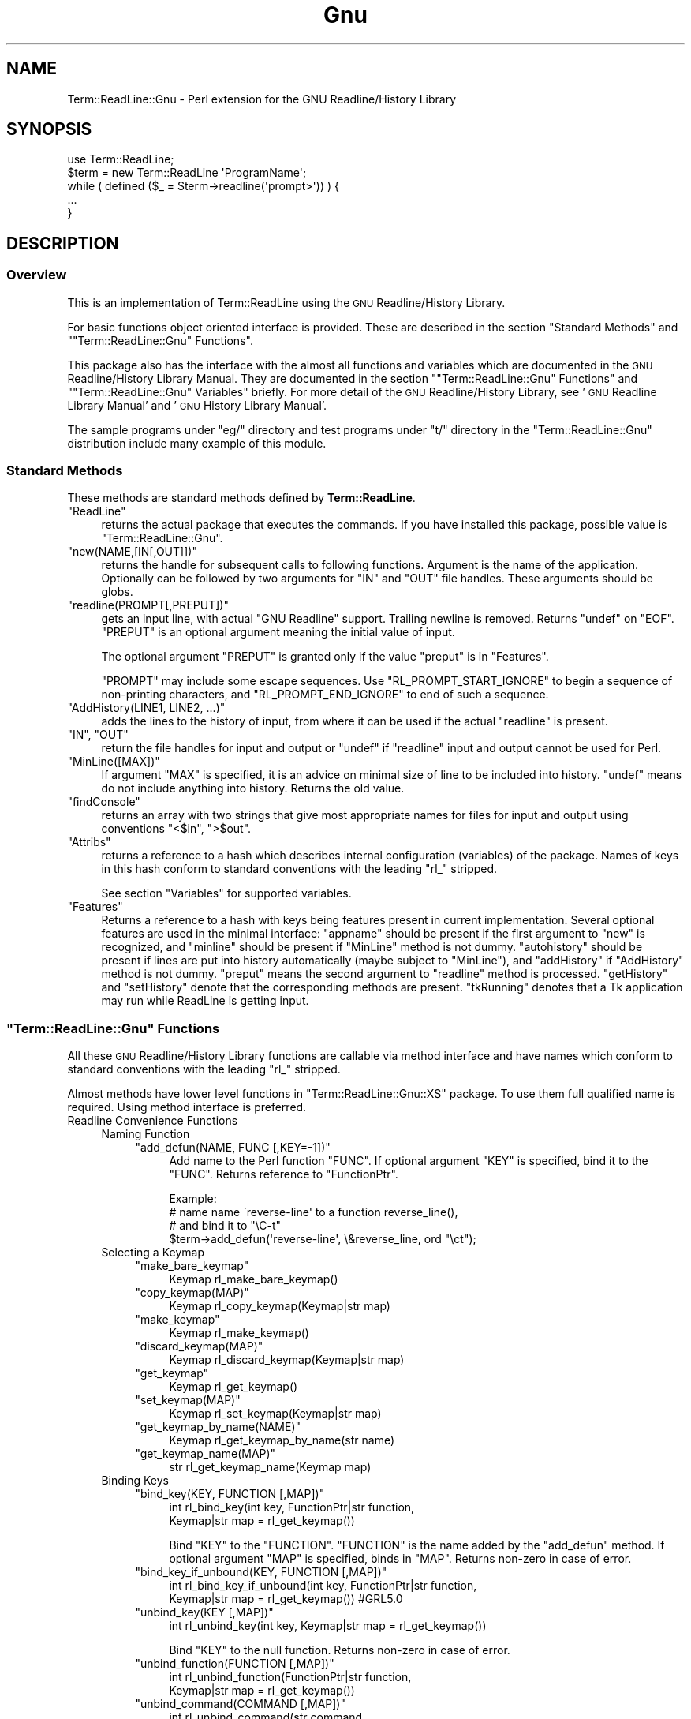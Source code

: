 .\" Automatically generated by Pod::Man 2.27 (Pod::Simple 3.28)
.\"
.\" Standard preamble:
.\" ========================================================================
.de Sp \" Vertical space (when we can't use .PP)
.if t .sp .5v
.if n .sp
..
.de Vb \" Begin verbatim text
.ft CW
.nf
.ne \\$1
..
.de Ve \" End verbatim text
.ft R
.fi
..
.\" Set up some character translations and predefined strings.  \*(-- will
.\" give an unbreakable dash, \*(PI will give pi, \*(L" will give a left
.\" double quote, and \*(R" will give a right double quote.  \*(C+ will
.\" give a nicer C++.  Capital omega is used to do unbreakable dashes and
.\" therefore won't be available.  \*(C` and \*(C' expand to `' in nroff,
.\" nothing in troff, for use with C<>.
.tr \(*W-
.ds C+ C\v'-.1v'\h'-1p'\s-2+\h'-1p'+\s0\v'.1v'\h'-1p'
.ie n \{\
.    ds -- \(*W-
.    ds PI pi
.    if (\n(.H=4u)&(1m=24u) .ds -- \(*W\h'-12u'\(*W\h'-12u'-\" diablo 10 pitch
.    if (\n(.H=4u)&(1m=20u) .ds -- \(*W\h'-12u'\(*W\h'-8u'-\"  diablo 12 pitch
.    ds L" ""
.    ds R" ""
.    ds C` ""
.    ds C' ""
'br\}
.el\{\
.    ds -- \|\(em\|
.    ds PI \(*p
.    ds L" ``
.    ds R" ''
.    ds C`
.    ds C'
'br\}
.\"
.\" Escape single quotes in literal strings from groff's Unicode transform.
.ie \n(.g .ds Aq \(aq
.el       .ds Aq '
.\"
.\" If the F register is turned on, we'll generate index entries on stderr for
.\" titles (.TH), headers (.SH), subsections (.SS), items (.Ip), and index
.\" entries marked with X<> in POD.  Of course, you'll have to process the
.\" output yourself in some meaningful fashion.
.\"
.\" Avoid warning from groff about undefined register 'F'.
.de IX
..
.nr rF 0
.if \n(.g .if rF .nr rF 1
.if (\n(rF:(\n(.g==0)) \{
.    if \nF \{
.        de IX
.        tm Index:\\$1\t\\n%\t"\\$2"
..
.        if !\nF==2 \{
.            nr % 0
.            nr F 2
.        \}
.    \}
.\}
.rr rF
.\"
.\" Accent mark definitions (@(#)ms.acc 1.5 88/02/08 SMI; from UCB 4.2).
.\" Fear.  Run.  Save yourself.  No user-serviceable parts.
.    \" fudge factors for nroff and troff
.if n \{\
.    ds #H 0
.    ds #V .8m
.    ds #F .3m
.    ds #[ \f1
.    ds #] \fP
.\}
.if t \{\
.    ds #H ((1u-(\\\\n(.fu%2u))*.13m)
.    ds #V .6m
.    ds #F 0
.    ds #[ \&
.    ds #] \&
.\}
.    \" simple accents for nroff and troff
.if n \{\
.    ds ' \&
.    ds ` \&
.    ds ^ \&
.    ds , \&
.    ds ~ ~
.    ds /
.\}
.if t \{\
.    ds ' \\k:\h'-(\\n(.wu*8/10-\*(#H)'\'\h"|\\n:u"
.    ds ` \\k:\h'-(\\n(.wu*8/10-\*(#H)'\`\h'|\\n:u'
.    ds ^ \\k:\h'-(\\n(.wu*10/11-\*(#H)'^\h'|\\n:u'
.    ds , \\k:\h'-(\\n(.wu*8/10)',\h'|\\n:u'
.    ds ~ \\k:\h'-(\\n(.wu-\*(#H-.1m)'~\h'|\\n:u'
.    ds / \\k:\h'-(\\n(.wu*8/10-\*(#H)'\z\(sl\h'|\\n:u'
.\}
.    \" troff and (daisy-wheel) nroff accents
.ds : \\k:\h'-(\\n(.wu*8/10-\*(#H+.1m+\*(#F)'\v'-\*(#V'\z.\h'.2m+\*(#F'.\h'|\\n:u'\v'\*(#V'
.ds 8 \h'\*(#H'\(*b\h'-\*(#H'
.ds o \\k:\h'-(\\n(.wu+\w'\(de'u-\*(#H)/2u'\v'-.3n'\*(#[\z\(de\v'.3n'\h'|\\n:u'\*(#]
.ds d- \h'\*(#H'\(pd\h'-\w'~'u'\v'-.25m'\f2\(hy\fP\v'.25m'\h'-\*(#H'
.ds D- D\\k:\h'-\w'D'u'\v'-.11m'\z\(hy\v'.11m'\h'|\\n:u'
.ds th \*(#[\v'.3m'\s+1I\s-1\v'-.3m'\h'-(\w'I'u*2/3)'\s-1o\s+1\*(#]
.ds Th \*(#[\s+2I\s-2\h'-\w'I'u*3/5'\v'-.3m'o\v'.3m'\*(#]
.ds ae a\h'-(\w'a'u*4/10)'e
.ds Ae A\h'-(\w'A'u*4/10)'E
.    \" corrections for vroff
.if v .ds ~ \\k:\h'-(\\n(.wu*9/10-\*(#H)'\s-2\u~\d\s+2\h'|\\n:u'
.if v .ds ^ \\k:\h'-(\\n(.wu*10/11-\*(#H)'\v'-.4m'^\v'.4m'\h'|\\n:u'
.    \" for low resolution devices (crt and lpr)
.if \n(.H>23 .if \n(.V>19 \
\{\
.    ds : e
.    ds 8 ss
.    ds o a
.    ds d- d\h'-1'\(ga
.    ds D- D\h'-1'\(hy
.    ds th \o'bp'
.    ds Th \o'LP'
.    ds ae ae
.    ds Ae AE
.\}
.rm #[ #] #H #V #F C
.\" ========================================================================
.\"
.IX Title "Gnu 3"
.TH Gnu 3 "2004-10-17" "perl v5.16.3" "User Contributed Perl Documentation"
.\" For nroff, turn off justification.  Always turn off hyphenation; it makes
.\" way too many mistakes in technical documents.
.if n .ad l
.nh
.SH "NAME"
Term::ReadLine::Gnu \- Perl extension for the GNU Readline/History Library
.SH "SYNOPSIS"
.IX Header "SYNOPSIS"
.Vb 5
\&  use Term::ReadLine;
\&  $term = new Term::ReadLine \*(AqProgramName\*(Aq;
\&  while ( defined ($_ = $term\->readline(\*(Aqprompt>\*(Aq)) ) {
\&    ...
\&  }
.Ve
.SH "DESCRIPTION"
.IX Header "DESCRIPTION"
.SS "Overview"
.IX Subsection "Overview"
This is an implementation of Term::ReadLine using the \s-1GNU\s0
Readline/History Library.
.PP
For basic functions object oriented interface is provided. These are
described in the section \*(L"Standard Methods\*(R" and
"\f(CW\*(C`Term::ReadLine::Gnu\*(C'\fR Functions".
.PP
This package also has the interface with the almost all functions and
variables which are documented in the \s-1GNU\s0 Readline/History Library
Manual.  They are documented in the section
"\f(CW\*(C`Term::ReadLine::Gnu\*(C'\fR Functions"
and
"\f(CW\*(C`Term::ReadLine::Gnu\*(C'\fR Variables"
briefly.  For more detail of the \s-1GNU\s0 Readline/History Library, see
\&'\s-1GNU\s0 Readline Library Manual' and '\s-1GNU\s0 History Library Manual'.
.PP
The sample programs under \f(CW\*(C`eg/\*(C'\fR directory and test programs under
\&\f(CW\*(C`t/\*(C'\fR directory in the \f(CW\*(C`Term::ReadLine::Gnu\*(C'\fR distribution include
many example of this module.
.SS "Standard Methods"
.IX Subsection "Standard Methods"
These methods are standard methods defined by \fBTerm::ReadLine\fR.
.ie n .IP """ReadLine""" 4
.el .IP "\f(CWReadLine\fR" 4
.IX Item "ReadLine"
returns the actual package that executes the commands. If you have
installed this package,  possible value is \f(CW\*(C`Term::ReadLine::Gnu\*(C'\fR.
.ie n .IP """new(NAME,[IN[,OUT]])""" 4
.el .IP "\f(CWnew(NAME,[IN[,OUT]])\fR" 4
.IX Item "new(NAME,[IN[,OUT]])"
returns the handle for subsequent calls to following functions.
Argument is the name of the application.  Optionally can be followed
by two arguments for \f(CW\*(C`IN\*(C'\fR and \f(CW\*(C`OUT\*(C'\fR file handles. These arguments
should be globs.
.ie n .IP """readline(PROMPT[,PREPUT])""" 4
.el .IP "\f(CWreadline(PROMPT[,PREPUT])\fR" 4
.IX Item "readline(PROMPT[,PREPUT])"
gets an input line, with actual \f(CW\*(C`GNU Readline\*(C'\fR support.  Trailing
newline is removed.  Returns \f(CW\*(C`undef\*(C'\fR on \f(CW\*(C`EOF\*(C'\fR.  \f(CW\*(C`PREPUT\*(C'\fR is an
optional argument meaning the initial value of input.
.Sp
The optional argument \f(CW\*(C`PREPUT\*(C'\fR is granted only if the value \f(CW\*(C`preput\*(C'\fR
is in \f(CW\*(C`Features\*(C'\fR.
.Sp
\&\f(CW\*(C`PROMPT\*(C'\fR may include some escape sequences.  Use
\&\f(CW\*(C`RL_PROMPT_START_IGNORE\*(C'\fR to begin a sequence of non-printing
characters, and \f(CW\*(C`RL_PROMPT_END_IGNORE\*(C'\fR to end of such a sequence.
.ie n .IP """AddHistory(LINE1, LINE2, ...)""" 4
.el .IP "\f(CWAddHistory(LINE1, LINE2, ...)\fR" 4
.IX Item "AddHistory(LINE1, LINE2, ...)"
adds the lines to the history of input, from where it can be used if
the actual \f(CW\*(C`readline\*(C'\fR is present.
.ie n .IP """IN"", ""OUT""" 4
.el .IP "\f(CWIN\fR, \f(CWOUT\fR" 4
.IX Item "IN, OUT"
return the file handles for input and output or \f(CW\*(C`undef\*(C'\fR if
\&\f(CW\*(C`readline\*(C'\fR input and output cannot be used for Perl.
.ie n .IP """MinLine([MAX])""" 4
.el .IP "\f(CWMinLine([MAX])\fR" 4
.IX Item "MinLine([MAX])"
If argument \f(CW\*(C`MAX\*(C'\fR is specified, it is an advice on minimal size of
line to be included into history.  \f(CW\*(C`undef\*(C'\fR means do not include
anything into history.  Returns the old value.
.ie n .IP """findConsole""" 4
.el .IP "\f(CWfindConsole\fR" 4
.IX Item "findConsole"
returns an array with two strings that give most appropriate names for
files for input and output using conventions \f(CW"<$in"\fR, \f(CW">$out"\fR.
.ie n .IP """Attribs""" 4
.el .IP "\f(CWAttribs\fR" 4
.IX Item "Attribs"
returns a reference to a hash which describes internal configuration
(variables) of the package.  Names of keys in this hash conform to
standard conventions with the leading \f(CW\*(C`rl_\*(C'\fR stripped.
.Sp
See section \*(L"Variables\*(R" for supported variables.
.ie n .IP """Features""" 4
.el .IP "\f(CWFeatures\fR" 4
.IX Item "Features"
Returns a reference to a hash with keys being features present in
current implementation. Several optional features are used in the
minimal interface: \f(CW\*(C`appname\*(C'\fR should be present if the first argument
to \f(CW\*(C`new\*(C'\fR is recognized, and \f(CW\*(C`minline\*(C'\fR should be present if
\&\f(CW\*(C`MinLine\*(C'\fR method is not dummy.  \f(CW\*(C`autohistory\*(C'\fR should be present if
lines are put into history automatically (maybe subject to
\&\f(CW\*(C`MinLine\*(C'\fR), and \f(CW\*(C`addHistory\*(C'\fR if \f(CW\*(C`AddHistory\*(C'\fR method is not dummy. 
\&\f(CW\*(C`preput\*(C'\fR means the second argument to \f(CW\*(C`readline\*(C'\fR method is processed.
\&\f(CW\*(C`getHistory\*(C'\fR and \f(CW\*(C`setHistory\*(C'\fR denote that the corresponding methods are 
present. \f(CW\*(C`tkRunning\*(C'\fR denotes that a Tk application may run while ReadLine
is getting input.
.ie n .SS """Term::ReadLine::Gnu"" Functions"
.el .SS "\f(CWTerm::ReadLine::Gnu\fP Functions"
.IX Subsection "Term::ReadLine::Gnu Functions"
All these \s-1GNU\s0 Readline/History Library functions are callable via
method interface and have names which conform to standard conventions
with the leading \f(CW\*(C`rl_\*(C'\fR stripped.
.PP
Almost methods have lower level functions in
\&\f(CW\*(C`Term::ReadLine::Gnu::XS\*(C'\fR package.  To use them full qualified name
is required.  Using method interface is preferred.
.IP "Readline Convenience Functions" 4
.IX Item "Readline Convenience Functions"
.RS 4
.PD 0
.IP "Naming Function" 4
.IX Item "Naming Function"
.RS 4
.ie n .IP """add_defun(NAME, FUNC [,KEY=\-1])""" 4
.el .IP "\f(CWadd_defun(NAME, FUNC [,KEY=\-1])\fR" 4
.IX Item "add_defun(NAME, FUNC [,KEY=-1])"
.PD
Add name to the Perl function \f(CW\*(C`FUNC\*(C'\fR.  If optional argument \f(CW\*(C`KEY\*(C'\fR is
specified, bind it to the \f(CW\*(C`FUNC\*(C'\fR.  Returns reference to
\&\f(CW\*(C`FunctionPtr\*(C'\fR.
.Sp
.Vb 4
\&  Example:
\&        # name name \`reverse\-line\*(Aq to a function reverse_line(),
\&        # and bind it to "\eC\-t"
\&        $term\->add_defun(\*(Aqreverse\-line\*(Aq, \e&reverse_line, ord "\ect");
.Ve
.RE
.RS 4
.RE
.IP "Selecting a Keymap" 4
.IX Item "Selecting a Keymap"
.RS 4
.PD 0
.ie n .IP """make_bare_keymap""" 4
.el .IP "\f(CWmake_bare_keymap\fR" 4
.IX Item "make_bare_keymap"
.PD
.Vb 1
\&        Keymap  rl_make_bare_keymap()
.Ve
.ie n .IP """copy_keymap(MAP)""" 4
.el .IP "\f(CWcopy_keymap(MAP)\fR" 4
.IX Item "copy_keymap(MAP)"
.Vb 1
\&        Keymap  rl_copy_keymap(Keymap|str map)
.Ve
.ie n .IP """make_keymap""" 4
.el .IP "\f(CWmake_keymap\fR" 4
.IX Item "make_keymap"
.Vb 1
\&        Keymap  rl_make_keymap()
.Ve
.ie n .IP """discard_keymap(MAP)""" 4
.el .IP "\f(CWdiscard_keymap(MAP)\fR" 4
.IX Item "discard_keymap(MAP)"
.Vb 1
\&        Keymap  rl_discard_keymap(Keymap|str map)
.Ve
.ie n .IP """get_keymap""" 4
.el .IP "\f(CWget_keymap\fR" 4
.IX Item "get_keymap"
.Vb 1
\&        Keymap  rl_get_keymap()
.Ve
.ie n .IP """set_keymap(MAP)""" 4
.el .IP "\f(CWset_keymap(MAP)\fR" 4
.IX Item "set_keymap(MAP)"
.Vb 1
\&        Keymap  rl_set_keymap(Keymap|str map)
.Ve
.ie n .IP """get_keymap_by_name(NAME)""" 4
.el .IP "\f(CWget_keymap_by_name(NAME)\fR" 4
.IX Item "get_keymap_by_name(NAME)"
.Vb 1
\&        Keymap  rl_get_keymap_by_name(str name)
.Ve
.ie n .IP """get_keymap_name(MAP)""" 4
.el .IP "\f(CWget_keymap_name(MAP)\fR" 4
.IX Item "get_keymap_name(MAP)"
.Vb 1
\&        str     rl_get_keymap_name(Keymap map)
.Ve
.RE
.RS 4
.RE
.IP "Binding Keys" 4
.IX Item "Binding Keys"
.RS 4
.PD 0
.ie n .IP """bind_key(KEY, FUNCTION [,MAP])""" 4
.el .IP "\f(CWbind_key(KEY, FUNCTION [,MAP])\fR" 4
.IX Item "bind_key(KEY, FUNCTION [,MAP])"
.PD
.Vb 2
\&        int     rl_bind_key(int key, FunctionPtr|str function,
\&                            Keymap|str map = rl_get_keymap())
.Ve
.Sp
Bind \f(CW\*(C`KEY\*(C'\fR to the \f(CW\*(C`FUNCTION\*(C'\fR.  \f(CW\*(C`FUNCTION\*(C'\fR is the name added by the
\&\f(CW\*(C`add_defun\*(C'\fR method.  If optional argument \f(CW\*(C`MAP\*(C'\fR is specified, binds
in \f(CW\*(C`MAP\*(C'\fR.  Returns non-zero in case of error.
.ie n .IP """bind_key_if_unbound(KEY, FUNCTION [,MAP])""" 4
.el .IP "\f(CWbind_key_if_unbound(KEY, FUNCTION [,MAP])\fR" 4
.IX Item "bind_key_if_unbound(KEY, FUNCTION [,MAP])"
.Vb 2
\&        int     rl_bind_key_if_unbound(int key, FunctionPtr|str function,
\&                                       Keymap|str map = rl_get_keymap()) #GRL5.0
.Ve
.ie n .IP """unbind_key(KEY [,MAP])""" 4
.el .IP "\f(CWunbind_key(KEY [,MAP])\fR" 4
.IX Item "unbind_key(KEY [,MAP])"
.Vb 1
\&        int     rl_unbind_key(int key, Keymap|str map = rl_get_keymap())
.Ve
.Sp
Bind \f(CW\*(C`KEY\*(C'\fR to the null function.  Returns non-zero in case of error.
.ie n .IP """unbind_function(FUNCTION [,MAP])""" 4
.el .IP "\f(CWunbind_function(FUNCTION [,MAP])\fR" 4
.IX Item "unbind_function(FUNCTION [,MAP])"
.Vb 2
\&        int     rl_unbind_function(FunctionPtr|str function,
\&                                   Keymap|str map = rl_get_keymap())
.Ve
.ie n .IP """unbind_command(COMMAND [,MAP])""" 4
.el .IP "\f(CWunbind_command(COMMAND [,MAP])\fR" 4
.IX Item "unbind_command(COMMAND [,MAP])"
.Vb 2
\&        int     rl_unbind_command(str command,
\&                                  Keymap|str map = rl_get_keymap())
.Ve
.ie n .IP """bind_keyseq(KEYSEQ, FUNCTION [,MAP])""" 4
.el .IP "\f(CWbind_keyseq(KEYSEQ, FUNCTION [,MAP])\fR" 4
.IX Item "bind_keyseq(KEYSEQ, FUNCTION [,MAP])"
.Vb 2
\&        int     rl_bind_keyseq(str keyseq, FunctionPtr|str function,
\&                               Keymap|str map = rl_get_keymap()) # GRL 5.0
.Ve
.ie n .IP """set_key(KEYSEQ, FUNCTION [,MAP])""" 4
.el .IP "\f(CWset_key(KEYSEQ, FUNCTION [,MAP])\fR" 4
.IX Item "set_key(KEYSEQ, FUNCTION [,MAP])"
.Vb 2
\&        int     rl_set_key(str keyseq, FunctionPtr|str function,
\&                           Keymap|str map = rl_get_keymap())
.Ve
.ie n .IP """bind_keyseq_if_unbound(KEYSEQ, FUNCTION [,MAP])""" 4
.el .IP "\f(CWbind_keyseq_if_unbound(KEYSEQ, FUNCTION [,MAP])\fR" 4
.IX Item "bind_keyseq_if_unbound(KEYSEQ, FUNCTION [,MAP])"
.Vb 2
\&        int     rl_bind_keyseq_if_unbound(str keyseq, FunctionPtr|str function,
\&                                          Keymap|str map = rl_get_keymap()) # GRL 5.0
.Ve
.ie n .IP """generic_bind(TYPE, KEYSEQ, DATA, [,MAP])""" 4
.el .IP "\f(CWgeneric_bind(TYPE, KEYSEQ, DATA, [,MAP])\fR" 4
.IX Item "generic_bind(TYPE, KEYSEQ, DATA, [,MAP])"
.Vb 3
\&        int     rl_generic_bind(int type, str keyseq,
\&                                FunctionPtr|Keymap|str data,
\&                                Keymap|str map = rl_get_keymap())
.Ve
.ie n .IP """parse_and_bind(LINE)""" 4
.el .IP "\f(CWparse_and_bind(LINE)\fR" 4
.IX Item "parse_and_bind(LINE)"
.Vb 1
\&        void    rl_parse_and_bind(str line)
.Ve
.Sp
Parse \f(CW\*(C`LINE\*(C'\fR as if it had been read from the \fI~/.inputrc\fR file and
perform any key bindings and variable assignments found.  For more
detail see '\s-1GNU\s0 Readline Library Manual'.
.ie n .IP """read_init_file([FILENAME])""" 4
.el .IP "\f(CWread_init_file([FILENAME])\fR" 4
.IX Item "read_init_file([FILENAME])"
.Vb 1
\&        int     rl_read_init_file(str filename = \*(Aq~/.inputrc\*(Aq)
.Ve
.RE
.RS 4
.RE
.IP "Associating Function Names and Bindings" 4
.IX Item "Associating Function Names and Bindings"
.RS 4
.PD 0
.ie n .IP """named_function(NAME)""" 4
.el .IP "\f(CWnamed_function(NAME)\fR" 4
.IX Item "named_function(NAME)"
.PD
.Vb 1
\&        FunctionPtr rl_named_function(str name)
.Ve
.ie n .IP """get_function_name(FUNCTION)""" 4
.el .IP "\f(CWget_function_name(FUNCTION)\fR" 4
.IX Item "get_function_name(FUNCTION)"
.Vb 1
\&        str     rl_get_function_name(FunctionPtr function)
.Ve
.ie n .IP """function_of_keyseq(KEYMAP [,MAP])""" 4
.el .IP "\f(CWfunction_of_keyseq(KEYMAP [,MAP])\fR" 4
.IX Item "function_of_keyseq(KEYMAP [,MAP])"
.Vb 3
\&        (FunctionPtr|Keymap|str data, int type)
\&                rl_function_of_keyseq(str keyseq,
\&                                      Keymap|str map = rl_get_keymap())
.Ve
.ie n .IP """invoking_keyseqs(FUNCTION [,MAP])""" 4
.el .IP "\f(CWinvoking_keyseqs(FUNCTION [,MAP])\fR" 4
.IX Item "invoking_keyseqs(FUNCTION [,MAP])"
.Vb 2
\&        (@str)  rl_invoking_keyseqs(FunctionPtr|str function,
\&                                    Keymap|str map = rl_get_keymap())
.Ve
.ie n .IP """function_dumper([READABLE])""" 4
.el .IP "\f(CWfunction_dumper([READABLE])\fR" 4
.IX Item "function_dumper([READABLE])"
.Vb 1
\&        void    rl_function_dumper(int readable = 0)
.Ve
.ie n .IP """list_funmap_names""" 4
.el .IP "\f(CWlist_funmap_names\fR" 4
.IX Item "list_funmap_names"
.Vb 1
\&        void    rl_list_funmap_names()
.Ve
.ie n .IP """funmap_names""" 4
.el .IP "\f(CWfunmap_names\fR" 4
.IX Item "funmap_names"
.Vb 1
\&        (@str)  rl_funmap_names()
.Ve
.ie n .IP """add_funmap_entry(NAME, FUNCTION)""" 4
.el .IP "\f(CWadd_funmap_entry(NAME, FUNCTION)\fR" 4
.IX Item "add_funmap_entry(NAME, FUNCTION)"
.Vb 1
\&        int     rl_add_funmap_entry(char *name, FunctionPtr|str function)
.Ve
.RE
.RS 4
.RE
.IP "Allowing Undoing" 4
.IX Item "Allowing Undoing"
.RS 4
.PD 0
.ie n .IP """begin_undo_group""" 4
.el .IP "\f(CWbegin_undo_group\fR" 4
.IX Item "begin_undo_group"
.PD
.Vb 1
\&        int     rl_begin_undo_group()
.Ve
.ie n .IP """end_undo_group""" 4
.el .IP "\f(CWend_undo_group\fR" 4
.IX Item "end_undo_group"
.Vb 1
\&        int     rl_end_undo_group()
.Ve
.ie n .IP """add_undo(WHAT, START, END, TEXT)""" 4
.el .IP "\f(CWadd_undo(WHAT, START, END, TEXT)\fR" 4
.IX Item "add_undo(WHAT, START, END, TEXT)"
.Vb 1
\&        int     rl_add_undo(int what, int start, int end, str text)
.Ve
.ie n .IP """free_undo_list""" 4
.el .IP "\f(CWfree_undo_list\fR" 4
.IX Item "free_undo_list"
.Vb 1
\&        void    rl_free_undo_list()
.Ve
.ie n .IP """do_undo""" 4
.el .IP "\f(CWdo_undo\fR" 4
.IX Item "do_undo"
.Vb 1
\&        int     rl_do_undo()
.Ve
.ie n .IP """modifying([START [,END]])""" 4
.el .IP "\f(CWmodifying([START [,END]])\fR" 4
.IX Item "modifying([START [,END]])"
.Vb 1
\&        int     rl_modifying(int start = 0, int end = rl_end)
.Ve
.RE
.RS 4
.RE
.IP "Redisplay" 4
.IX Item "Redisplay"
.RS 4
.PD 0
.ie n .IP """redisplay""" 4
.el .IP "\f(CWredisplay\fR" 4
.IX Item "redisplay"
.PD
.Vb 1
\&        void    rl_redisplay()
.Ve
.ie n .IP """forced_update_display""" 4
.el .IP "\f(CWforced_update_display\fR" 4
.IX Item "forced_update_display"
.Vb 1
\&        int     rl_forced_update_display()
.Ve
.ie n .IP """on_new_line""" 4
.el .IP "\f(CWon_new_line\fR" 4
.IX Item "on_new_line"
.Vb 1
\&        int     rl_on_new_line()
.Ve
.ie n .IP """on_new_line_with_prompt""" 4
.el .IP "\f(CWon_new_line_with_prompt\fR" 4
.IX Item "on_new_line_with_prompt"
.Vb 1
\&        int     rl_on_new_line_with_prompt()    # GRL 4.1
.Ve
.ie n .IP """reset_line_state""" 4
.el .IP "\f(CWreset_line_state\fR" 4
.IX Item "reset_line_state"
.Vb 1
\&        int     rl_reset_line_state()
.Ve
.ie n .IP "rl_show_char(C)" 4
.el .IP "\f(CWrl_show_char(C)\fR" 4
.IX Item "rl_show_char(C)"
.Vb 1
\&        int     rl_show_char(int c)
.Ve
.ie n .IP """message(FMT[, ...])""" 4
.el .IP "\f(CWmessage(FMT[, ...])\fR" 4
.IX Item "message(FMT[, ...])"
.Vb 1
\&        int     rl_message(str fmt, ...)
.Ve
.ie n .IP """crlf""" 4
.el .IP "\f(CWcrlf\fR" 4
.IX Item "crlf"
.Vb 1
\&        int     rl_crlf()                       # GRL 4.2
.Ve
.ie n .IP """clear_message""" 4
.el .IP "\f(CWclear_message\fR" 4
.IX Item "clear_message"
.Vb 1
\&        int     rl_clear_message()
.Ve
.ie n .IP """save_prompt""" 4
.el .IP "\f(CWsave_prompt\fR" 4
.IX Item "save_prompt"
.Vb 1
\&        void    rl_save_prompt()
.Ve
.ie n .IP """restore_prompt""" 4
.el .IP "\f(CWrestore_prompt\fR" 4
.IX Item "restore_prompt"
.Vb 1
\&        void    rl_restore_prompt()
.Ve
.ie n .IP """expand_prompt(PROMPT)""" 4
.el .IP "\f(CWexpand_prompt(PROMPT)\fR" 4
.IX Item "expand_prompt(PROMPT)"
.Vb 1
\&        int     rl_expand_prompt(str prompt)    # GRL 4.2
.Ve
.ie n .IP """set_prompt(PROMPT)""" 4
.el .IP "\f(CWset_prompt(PROMPT)\fR" 4
.IX Item "set_prompt(PROMPT)"
.Vb 1
\&        int     rl_set_prompt(const str prompt) # GRL 4.2
.Ve
.RE
.RS 4
.RE
.IP "Modifying Text" 4
.IX Item "Modifying Text"
.RS 4
.PD 0
.ie n .IP """insert_text(TEXT)""" 4
.el .IP "\f(CWinsert_text(TEXT)\fR" 4
.IX Item "insert_text(TEXT)"
.PD
.Vb 1
\&        int     rl_insert_text(str text)
.Ve
.ie n .IP """delete_text([START [,END]])""" 4
.el .IP "\f(CWdelete_text([START [,END]])\fR" 4
.IX Item "delete_text([START [,END]])"
.Vb 1
\&        int     rl_delete_text(int start = 0, int end = rl_end)
.Ve
.ie n .IP """copy_text([START [,END]])""" 4
.el .IP "\f(CWcopy_text([START [,END]])\fR" 4
.IX Item "copy_text([START [,END]])"
.Vb 1
\&        str     rl_copy_text(int start = 0, int end = rl_end)
.Ve
.ie n .IP """kill_text([START [,END]])""" 4
.el .IP "\f(CWkill_text([START [,END]])\fR" 4
.IX Item "kill_text([START [,END]])"
.Vb 1
\&        int     rl_kill_text(int start = 0, int end = rl_end)
.Ve
.ie n .IP """push_macro_input(MACRO)""" 4
.el .IP "\f(CWpush_macro_input(MACRO)\fR" 4
.IX Item "push_macro_input(MACRO)"
.Vb 1
\&        int     rl_push_macro_input(str macro)
.Ve
.RE
.RS 4
.RE
.IP "Character Input" 4
.IX Item "Character Input"
.RS 4
.PD 0
.ie n .IP """read_key""" 4
.el .IP "\f(CWread_key\fR" 4
.IX Item "read_key"
.PD
.Vb 1
\&        int     rl_read_key()
.Ve
.ie n .IP """getc(STREAM)""" 4
.el .IP "\f(CWgetc(STREAM)\fR" 4
.IX Item "getc(STREAM)"
.Vb 1
\&        int     rl_getc(FILE *STREAM)
.Ve
.ie n .IP "stuff_char(C)" 4
.el .IP "\f(CWstuff_char(C)\fR" 4
.IX Item "stuff_char(C)"
.Vb 1
\&        int     rl_stuff_char(int c)
.Ve
.ie n .IP "execute_next(C)" 4
.el .IP "\f(CWexecute_next(C)\fR" 4
.IX Item "execute_next(C)"
.Vb 1
\&        int     rl_execute_next(int c)          # GRL 4.2
.Ve
.ie n .IP """clear_pending_input()""" 4
.el .IP "\f(CWclear_pending_input()\fR" 4
.IX Item "clear_pending_input()"
.Vb 1
\&        int     rl_clear_pending_input()        # GRL 4.2
.Ve
.ie n .IP """set_keyboard_input_timeout(uSEC)""" 4
.el .IP "\f(CWset_keyboard_input_timeout(uSEC)\fR" 4
.IX Item "set_keyboard_input_timeout(uSEC)"
.Vb 1
\&        int     rl_set_keyboard_input_timeout(int usec) # GRL 4.2
.Ve
.RE
.RS 4
.RE
.IP "Terminal Management" 4
.IX Item "Terminal Management"
.RS 4
.PD 0
.ie n .IP """prep_terminal(META_FLAG)""" 4
.el .IP "\f(CWprep_terminal(META_FLAG)\fR" 4
.IX Item "prep_terminal(META_FLAG)"
.PD
.Vb 1
\&        void    rl_prep_terminal(int META_FLAG) # GRL 4.2
.Ve
.ie n .IP """deprep_terminal()""" 4
.el .IP "\f(CWdeprep_terminal()\fR" 4
.IX Item "deprep_terminal()"
.Vb 1
\&        void    rl_deprep_terminal()            # GRL 4.2
.Ve
.ie n .IP """tty_set_default_bindings(KMAP)""" 4
.el .IP "\f(CWtty_set_default_bindings(KMAP)\fR" 4
.IX Item "tty_set_default_bindings(KMAP)"
.Vb 1
\&        void    rl_tty_set_default_bindings([Keymap KMAP])      # GRL 4.2
.Ve
.ie n .IP """tty_unset_default_bindings(KMAP)""" 4
.el .IP "\f(CWtty_unset_default_bindings(KMAP)\fR" 4
.IX Item "tty_unset_default_bindings(KMAP)"
.Vb 1
\&        void    rl_tty_unset_default_bindings([Keymap KMAP])    # GRL 5.0
.Ve
.ie n .IP """reset_terminal([TERMINAL_NAME])""" 4
.el .IP "\f(CWreset_terminal([TERMINAL_NAME])\fR" 4
.IX Item "reset_terminal([TERMINAL_NAME])"
.Vb 1
\&        int     rl_reset_terminal(str terminal_name = getenv($TERM)) # GRL 4.2
.Ve
.RE
.RS 4
.RE
.IP "Utility Functions" 4
.IX Item "Utility Functions"
.RS 4
.PD 0
.ie n .IP """replace_line(TEXT [,CLEAR_UNDO]""" 4
.el .IP "\f(CWreplace_line(TEXT [,CLEAR_UNDO]\fR" 4
.IX Item "replace_line(TEXT [,CLEAR_UNDO]"
.PD
.Vb 1
\&        int     rl_replace_line(str text, int clear_undo)       # GRL 4.3
.Ve
.ie n .IP """initialize""" 4
.el .IP "\f(CWinitialize\fR" 4
.IX Item "initialize"
.Vb 1
\&        int     rl_initialize()
.Ve
.ie n .IP """ding""" 4
.el .IP "\f(CWding\fR" 4
.IX Item "ding"
.Vb 1
\&        int     rl_ding()
.Ve
.ie n .IP "alphabetic(C)" 4
.el .IP "\f(CWalphabetic(C)\fR" 4
.IX Item "alphabetic(C)"
.Vb 1
\&        int     rl_alphabetic(int C)
.Ve
.ie n .IP """display_match_list(MATCHES [,LEN [,MAX]])""" 4
.el .IP "\f(CWdisplay_match_list(MATCHES [,LEN [,MAX]])\fR" 4
.IX Item "display_match_list(MATCHES [,LEN [,MAX]])"
.Vb 1
\&        void    rl_display_match_list(\e@matches, len = $#maches, max) # GRL 4.0
.Ve
.Sp
Since the first element of an array \f(CW@matches\fR as treated as a possible
completion, it is not displayed.  See the descriptions of
\&\f(CW\*(C`completion_matches()\*(C'\fR.
.Sp
When \f(CW\*(C`MAX\*(C'\fR is ommited, the max length of an item in \f(CW@matches\fR is used.
.RE
.RS 4
.RE
.IP "Miscellaneous Functions" 4
.IX Item "Miscellaneous Functions"
.RS 4
.PD 0
.ie n .IP """macro_bind(KEYSEQ, MACRO [,MAP])""" 4
.el .IP "\f(CWmacro_bind(KEYSEQ, MACRO [,MAP])\fR" 4
.IX Item "macro_bind(KEYSEQ, MACRO [,MAP])"
.PD
.Vb 1
\&        int     rl_macro_bind(const str keyseq, const str macro, Keymap map)
.Ve
.ie n .IP """macro_dumper(READABLE)""" 4
.el .IP "\f(CWmacro_dumper(READABLE)\fR" 4
.IX Item "macro_dumper(READABLE)"
.Vb 1
\&        int     rl_macro_dumper(int readline)
.Ve
.ie n .IP """variable_bind(VARIABLE, VALUE)""" 4
.el .IP "\f(CWvariable_bind(VARIABLE, VALUE)\fR" 4
.IX Item "variable_bind(VARIABLE, VALUE)"
.Vb 1
\&        int     rl_variable_bind(const str variable, const str value)
.Ve
.ie n .IP """variable_dumper(READABLE)""" 4
.el .IP "\f(CWvariable_dumper(READABLE)\fR" 4
.IX Item "variable_dumper(READABLE)"
.Vb 1
\&        int     rl_variable_dumper(int readline)
.Ve
.ie n .IP """set_paren_blink_timeout(uSEC)""" 4
.el .IP "\f(CWset_paren_blink_timeout(uSEC)\fR" 4
.IX Item "set_paren_blink_timeout(uSEC)"
.Vb 1
\&        int     rl_set_paren_blink_timeout(usec)        # GRL 4.2
.Ve
.ie n .IP """get_termcap(cap)""" 4
.el .IP "\f(CWget_termcap(cap)\fR" 4
.IX Item "get_termcap(cap)"
.Vb 1
\&        str     rl_get_termcap(cap)
.Ve
.RE
.RS 4
.RE
.IP "Alternate Interface" 4
.IX Item "Alternate Interface"
.RS 4
.PD 0
.ie n .IP """callback_handler_install(PROMPT, LHANDLER)""" 4
.el .IP "\f(CWcallback_handler_install(PROMPT, LHANDLER)\fR" 4
.IX Item "callback_handler_install(PROMPT, LHANDLER)"
.PD
.Vb 1
\&        void    rl_callback_handler_install(str prompt, pfunc lhandler)
.Ve
.ie n .IP """callback_read_char""" 4
.el .IP "\f(CWcallback_read_char\fR" 4
.IX Item "callback_read_char"
.Vb 1
\&        void    rl_callback_read_char()
.Ve
.ie n .IP """callback_handler_remove""" 4
.el .IP "\f(CWcallback_handler_remove\fR" 4
.IX Item "callback_handler_remove"
.Vb 1
\&        void    rl_callback_handler_remove()
.Ve
.RE
.RS 4
.RE
.RE
.RS 4
.RE
.IP "Readline Signal Handling" 4
.IX Item "Readline Signal Handling"
.RS 4
.PD 0
.ie n .IP """cleanup_after_signal""" 4
.el .IP "\f(CWcleanup_after_signal\fR" 4
.IX Item "cleanup_after_signal"
.PD
.Vb 1
\&        void    rl_cleanup_after_signal()       # GRL 4.0
.Ve
.ie n .IP """free_line_state""" 4
.el .IP "\f(CWfree_line_state\fR" 4
.IX Item "free_line_state"
.Vb 1
\&        void    rl_free_line_state()    # GRL 4.0
.Ve
.ie n .IP """reset_after_signal""" 4
.el .IP "\f(CWreset_after_signal\fR" 4
.IX Item "reset_after_signal"
.Vb 1
\&        void    rl_reset_after_signal() # GRL 4.0
.Ve
.ie n .IP """resize_terminal""" 4
.el .IP "\f(CWresize_terminal\fR" 4
.IX Item "resize_terminal"
.Vb 1
\&        void    rl_resize_terminal()    # GRL 4.0
.Ve
.ie n .IP """set_screen_size(ROWS, COLS)""" 4
.el .IP "\f(CWset_screen_size(ROWS, COLS)\fR" 4
.IX Item "set_screen_size(ROWS, COLS)"
.Vb 1
\&        void    rl_set_screen_size(int ROWS, int COLS)  # GRL 4.2
.Ve
.ie n .IP """get_screen_size()""" 4
.el .IP "\f(CWget_screen_size()\fR" 4
.IX Item "get_screen_size()"
.Vb 1
\&        (int rows, int cols)    rl_get_screen_size()    # GRL 4.2
.Ve
.ie n .IP """set_signals""" 4
.el .IP "\f(CWset_signals\fR" 4
.IX Item "set_signals"
.Vb 1
\&        int     rl_set_signals()        # GRL 4.0
.Ve
.ie n .IP """clear_signals""" 4
.el .IP "\f(CWclear_signals\fR" 4
.IX Item "clear_signals"
.Vb 1
\&        int     rl_clear_signals()      # GRL 4.0
.Ve
.RE
.RS 4
.RE
.IP "Completion Functions" 4
.IX Item "Completion Functions"
.RS 4
.PD 0
.ie n .IP """complete_internal([WHAT_TO_DO])""" 4
.el .IP "\f(CWcomplete_internal([WHAT_TO_DO])\fR" 4
.IX Item "complete_internal([WHAT_TO_DO])"
.PD
.Vb 1
\&        int     rl_complete_internal(int what_to_do = TAB)
.Ve
.ie n .IP """completion_mode(FUNCTION)""" 4
.el .IP "\f(CWcompletion_mode(FUNCTION)\fR" 4
.IX Item "completion_mode(FUNCTION)"
.Vb 1
\&        int     rl_completion_mode(FunctionPtr|str function)
.Ve
.ie n .IP """completion_matches(TEXT [,FUNC])""" 4
.el .IP "\f(CWcompletion_matches(TEXT [,FUNC])\fR" 4
.IX Item "completion_matches(TEXT [,FUNC])"
.Vb 2
\&        (@str)  rl_completion_matches(str text,
\&                                      pfunc func = filename_completion_function)
.Ve
.ie n .IP """filename_completion_function(TEXT, STATE)""" 4
.el .IP "\f(CWfilename_completion_function(TEXT, STATE)\fR" 4
.IX Item "filename_completion_function(TEXT, STATE)"
.Vb 1
\&        str     rl_filename_completion_function(str text, int state)
.Ve
.ie n .IP """username_completion_function(TEXT, STATE)""" 4
.el .IP "\f(CWusername_completion_function(TEXT, STATE)\fR" 4
.IX Item "username_completion_function(TEXT, STATE)"
.Vb 1
\&        str     rl_username_completion_function(str text, int state)
.Ve
.ie n .IP """list_completion_function(TEXT, STATE)""" 4
.el .IP "\f(CWlist_completion_function(TEXT, STATE)\fR" 4
.IX Item "list_completion_function(TEXT, STATE)"
.Vb 1
\&        str     list_completion_function(str text, int state)
.Ve
.RE
.RS 4
.RE
.IP "History Functions" 4
.IX Item "History Functions"
.RS 4
.PD 0
.IP "Initializing History and State Management" 4
.IX Item "Initializing History and State Management"
.RS 4
.ie n .IP """using_history""" 4
.el .IP "\f(CWusing_history\fR" 4
.IX Item "using_history"
.PD
.Vb 1
\&        void    using_history()
.Ve
.RE
.RS 4
.RE
.IP "History List Management" 4
.IX Item "History List Management"
.RS 4
.PD 0
.ie n .IP """addhistory(STRING[, STRING, ...])""" 4
.el .IP "\f(CWaddhistory(STRING[, STRING, ...])\fR" 4
.IX Item "addhistory(STRING[, STRING, ...])"
.PD
.Vb 1
\&        void    add_history(str string)
.Ve
.ie n .IP """StifleHistory(MAX)""" 4
.el .IP "\f(CWStifleHistory(MAX)\fR" 4
.IX Item "StifleHistory(MAX)"
.Vb 1
\&        int     stifle_history(int max|undef)
.Ve
.Sp
stifles the history list, remembering only the last \f(CW\*(C`MAX\*(C'\fR entries.
If \f(CW\*(C`MAX\*(C'\fR is undef, remembers all entries.  This is a replacement
of \fIunstifle_history()\fR.
.ie n .IP """unstifle_history""" 4
.el .IP "\f(CWunstifle_history\fR" 4
.IX Item "unstifle_history"
.Vb 1
\&        int     unstifle_history()
.Ve
.Sp
This is equivalent with 'stifle_history(undef)'.
.ie n .IP """SetHistory(LINE1 [, LINE2, ...])""" 4
.el .IP "\f(CWSetHistory(LINE1 [, LINE2, ...])\fR" 4
.IX Item "SetHistory(LINE1 [, LINE2, ...])"
sets the history of input, from where it can be used if the actual
\&\f(CW\*(C`readline\*(C'\fR is present.
.ie n .IP """add_history_time(STRING)""" 4
.el .IP "\f(CWadd_history_time(STRING)\fR" 4
.IX Item "add_history_time(STRING)"
.Vb 1
\&        void    add_history_time(str string)    # GRL 5.0
.Ve
.ie n .IP """remove_history(WHICH)""" 4
.el .IP "\f(CWremove_history(WHICH)\fR" 4
.IX Item "remove_history(WHICH)"
.Vb 1
\&        str     remove_history(int which)
.Ve
.ie n .IP """replace_history_entry(WHICH, LINE)""" 4
.el .IP "\f(CWreplace_history_entry(WHICH, LINE)\fR" 4
.IX Item "replace_history_entry(WHICH, LINE)"
.Vb 1
\&        str     replace_history_entry(int which, str line)
.Ve
.ie n .IP """clear_history""" 4
.el .IP "\f(CWclear_history\fR" 4
.IX Item "clear_history"
.Vb 1
\&        void    clear_history()
.Ve
.ie n .IP """history_is_stifled""" 4
.el .IP "\f(CWhistory_is_stifled\fR" 4
.IX Item "history_is_stifled"
.Vb 1
\&        int     history_is_stifled()
.Ve
.RE
.RS 4
.RE
.IP "Information About the History List" 4
.IX Item "Information About the History List"
.RS 4
.PD 0
.ie n .IP """where_history""" 4
.el .IP "\f(CWwhere_history\fR" 4
.IX Item "where_history"
.PD
.Vb 1
\&        int     where_history()
.Ve
.ie n .IP """current_history""" 4
.el .IP "\f(CWcurrent_history\fR" 4
.IX Item "current_history"
.Vb 1
\&        str     current_history()
.Ve
.ie n .IP """history_get(OFFSET)""" 4
.el .IP "\f(CWhistory_get(OFFSET)\fR" 4
.IX Item "history_get(OFFSET)"
.Vb 1
\&        str     history_get(offset)
.Ve
.ie n .IP """history_get_time(OFFSET)""" 4
.el .IP "\f(CWhistory_get_time(OFFSET)\fR" 4
.IX Item "history_get_time(OFFSET)"
.Vb 1
\&        time_t  history_get_time(offset)
.Ve
.ie n .IP """history_total_bytes""" 4
.el .IP "\f(CWhistory_total_bytes\fR" 4
.IX Item "history_total_bytes"
.Vb 1
\&        int     history_total_bytes()
.Ve
.ie n .IP """GetHistory""" 4
.el .IP "\f(CWGetHistory\fR" 4
.IX Item "GetHistory"
returns the history of input as a list, if actual \f(CW\*(C`readline\*(C'\fR is present.
.RE
.RS 4
.RE
.IP "Moving Around the History List" 4
.IX Item "Moving Around the History List"
.RS 4
.PD 0
.ie n .IP """history_set_pos(POS)""" 4
.el .IP "\f(CWhistory_set_pos(POS)\fR" 4
.IX Item "history_set_pos(POS)"
.PD
.Vb 1
\&        int     history_set_pos(int pos)
.Ve
.ie n .IP """previous_history""" 4
.el .IP "\f(CWprevious_history\fR" 4
.IX Item "previous_history"
.Vb 1
\&        str     previous_history()
.Ve
.ie n .IP """next_history""" 4
.el .IP "\f(CWnext_history\fR" 4
.IX Item "next_history"
.Vb 1
\&        str     next_history()
.Ve
.RE
.RS 4
.RE
.IP "Searching the History List" 4
.IX Item "Searching the History List"
.RS 4
.PD 0
.ie n .IP """history_search(STRING [,DIRECTION])""" 4
.el .IP "\f(CWhistory_search(STRING [,DIRECTION])\fR" 4
.IX Item "history_search(STRING [,DIRECTION])"
.PD
.Vb 1
\&        int     history_search(str string, int direction = \-1)
.Ve
.ie n .IP """history_search_prefix(STRING [,DIRECTION])""" 4
.el .IP "\f(CWhistory_search_prefix(STRING [,DIRECTION])\fR" 4
.IX Item "history_search_prefix(STRING [,DIRECTION])"
.Vb 1
\&        int     history_search_prefix(str string, int direction = \-1)
.Ve
.ie n .IP """history_search_pos(STRING [,DIRECTION [,POS]])""" 4
.el .IP "\f(CWhistory_search_pos(STRING [,DIRECTION [,POS]])\fR" 4
.IX Item "history_search_pos(STRING [,DIRECTION [,POS]])"
.Vb 3
\&        int     history_search_pos(str string,
\&                                   int direction = \-1,
\&                                   int pos = where_history())
.Ve
.RE
.RS 4
.RE
.IP "Managing the History File" 4
.IX Item "Managing the History File"
.RS 4
.PD 0
.ie n .IP """ReadHistory([FILENAME [,FROM [,TO]]])""" 4
.el .IP "\f(CWReadHistory([FILENAME [,FROM [,TO]]])\fR" 4
.IX Item "ReadHistory([FILENAME [,FROM [,TO]]])"
.PD
.Vb 2
\&        int     read_history(str filename = \*(Aq~/.history\*(Aq,
\&                             int from = 0, int to = \-1)
\&
\&        int     read_history_range(str filename = \*(Aq~/.history\*(Aq,
\&                                   int from = 0, int to = \-1)
.Ve
.Sp
adds the contents of \f(CW\*(C`FILENAME\*(C'\fR to the history list, a line at a
time.  If \f(CW\*(C`FILENAME\*(C'\fR is false, then read from \fI~/.history\fR.  Start
reading at line \f(CW\*(C`FROM\*(C'\fR and end at \f(CW\*(C`TO\*(C'\fR.  If \f(CW\*(C`FROM\*(C'\fR is omitted or
zero, start at the beginning.  If \f(CW\*(C`TO\*(C'\fR is omitted or less than
\&\f(CW\*(C`FROM\*(C'\fR, then read until the end of the file.  Returns true if
successful, or false if not.  \f(CW\*(C`read_history()\*(C'\fR is an aliase of
\&\f(CW\*(C`read_history_range()\*(C'\fR.
.ie n .IP """WriteHistory([FILENAME])""" 4
.el .IP "\f(CWWriteHistory([FILENAME])\fR" 4
.IX Item "WriteHistory([FILENAME])"
.Vb 1
\&        int     write_history(str filename = \*(Aq~/.history\*(Aq)
.Ve
.Sp
writes the current history to \f(CW\*(C`FILENAME\*(C'\fR, overwriting \f(CW\*(C`FILENAME\*(C'\fR if
necessary.  If \f(CW\*(C`FILENAME\*(C'\fR is false, then write the history list to
\&\fI~/.history\fR.  Returns true if successful, or false if not.
.ie n .IP """append_history(NELEMENTS [,FILENAME])""" 4
.el .IP "\f(CWappend_history(NELEMENTS [,FILENAME])\fR" 4
.IX Item "append_history(NELEMENTS [,FILENAME])"
.Vb 1
\&        int     append_history(int nelements, str filename = \*(Aq~/.history\*(Aq)
.Ve
.ie n .IP """history_truncate_file([FILENAME [,NLINES]])""" 4
.el .IP "\f(CWhistory_truncate_file([FILENAME [,NLINES]])\fR" 4
.IX Item "history_truncate_file([FILENAME [,NLINES]])"
.Vb 2
\&        int     history_truncate_file(str filename = \*(Aq~/.history\*(Aq,
\&                                      int nlines = 0)
.Ve
.RE
.RS 4
.RE
.IP "History Expansion" 4
.IX Item "History Expansion"
.RS 4
.PD 0
.ie n .IP """history_expand(LINE)""" 4
.el .IP "\f(CWhistory_expand(LINE)\fR" 4
.IX Item "history_expand(LINE)"
.PD
.Vb 1
\&        (int result, str expansion) history_expand(str line)
.Ve
.Sp
Note that this function returns \f(CW\*(C`expansion\*(C'\fR in scalar context.
.ie n .IP """get_history_event(STRING, CINDEX [,QCHAR])""" 4
.el .IP "\f(CWget_history_event(STRING, CINDEX [,QCHAR])\fR" 4
.IX Item "get_history_event(STRING, CINDEX [,QCHAR])"
.Vb 3
\&        (str text, int cindex) = get_history_event(str  string,
\&                                                   int  cindex,
\&                                                   char qchar = \*(Aq\e0\*(Aq)
.Ve
.ie n .IP """history_tokenize(LINE)""" 4
.el .IP "\f(CWhistory_tokenize(LINE)\fR" 4
.IX Item "history_tokenize(LINE)"
.Vb 1
\&        (@str)  history_tokenize(str line)
.Ve
.ie n .IP """history_arg_extract(LINE, [FIRST [,LAST]])""" 4
.el .IP "\f(CWhistory_arg_extract(LINE, [FIRST [,LAST]])\fR" 4
.IX Item "history_arg_extract(LINE, [FIRST [,LAST]])"
.Vb 1
\&        str history_arg_extract(str line, int first = 0, int last = \*(Aq$\*(Aq)
.Ve
.RE
.RS 4
.RE
.RE
.RS 4
.RE
.ie n .SS """Term::ReadLine::Gnu"" Variables"
.el .SS "\f(CWTerm::ReadLine::Gnu\fP Variables"
.IX Subsection "Term::ReadLine::Gnu Variables"
Following \s-1GNU\s0 Readline/History Library variables can be accessed from
Perl program.  See '\s-1GNU\s0 Readline Library Manual' and ' \s-1GNU\s0 History
Library Manual' for each variable.  You can access them with
\&\f(CW\*(C`Attribs\*(C'\fR methods.  Names of keys in this hash conform to standard
conventions with the leading \f(CW\*(C`rl_\*(C'\fR stripped.
.PP
Examples:
.PP
.Vb 3
\&    $attribs = $term\->Attribs;
\&    $v = $attribs\->{library_version};   # rl_library_version
\&    $v = $attribs\->{history_base};      # history_base
.Ve
.IP "Readline Variables" 4
.IX Item "Readline Variables"
.Vb 10
\&        str rl_line_buffer
\&        int rl_point
\&        int rl_end
\&        int rl_mark
\&        int rl_done
\&        int rl_num_chars_to_read (GRL 4.2)
\&        int rl_pending_input
\&        int rl_dispatching (GRL 4.2)
\&        int rl_erase_empty_line (GRL 4.0)
\&        str rl_prompt (read only)
\&        int rl_already_prompted (GRL 4.1)
\&        str rl_library_version (read only)
\&        int rl_readline_version (read only)
\&        int rl_gnu_readline_p (GRL 4.2)
\&        str rl_terminal_name
\&        str rl_readline_name
\&        filehandle rl_instream
\&        filehandle rl_outstream
\&        pfunc rl_startup_hook
\&        pfunc rl_pre_input_hook (GRL 4.0)
\&        pfunc rl_event_hook
\&        pfunc rl_getc_function
\&        pfunc rl_redisplay_function
\&        pfunc rl_prep_term_function (GRL 4.2)
\&        pfunc rl_deprep_term_function (GRL 4.2)
\&        pfunc rl_last_func (GRL 4.2)
\&        Keymap rl_executing_keymap (read only)
\&        Keymap rl_binding_keymap (read only)
\&        str rl_executing_macro (GRL 4.2)
\&        int rl_readline_state (GRL 4.2)
\&        int rl_explicit_arg (GRL 4.2)
\&        int rl_numeric_arg (GRL 4.2)
\&        int rl_editing_mode (GRL 4.2)
.Ve
.IP "Signal Handling Variables" 4
.IX Item "Signal Handling Variables"
.Vb 2
\&        int rl_catch_signals (GRL 4.0)
\&        int rl_catch_sigwinch (GRL 4.0)
.Ve
.IP "Completion Variables" 4
.IX Item "Completion Variables"
.Vb 10
\&        pfunc rl_completion_entry_function
\&        pfunc rl_attempted_completion_function
\&        pfunc rl_filename_quoting_function
\&        pfunc rl_filename_dequoting_function
\&        pfunc rl_char_is_quoted_p
\&        int rl_completion_query_items
\&        str rl_basic_word_break_characters
\&        str rl_basic_quote_characters
\&        str rl_completer_word_break_characters
\&        pfunc rl_completion_word_break_hook (GRL 5.0)
\&        str rl_completer_quote_characters
\&        str rl_filename_quote_characters
\&        str rl_special_prefixes
\&        int rl_completion_append_character
\&        int rl_completion_suppress_append (GRL 4.3)
\&        int rl_completion_quote_charactor (GRL 5.0)
\&        int rl_completion_suppress_quote (GRL 5.0)
\&        int rl_completion_found_quote (GRL 5.0)
\&        int rl_completion_mark_symlink_dirs (GRL 4.3)
\&        int rl_ignore_completion_duplicates
\&        int rl_filename_completion_desired
\&        int rl_filename_quoting_desired
\&        int rl_attempted_completion_over (GRL 4.2)
\&        int rl_completion_type (GRL 4.2)
\&        int rl_inhibit_completion
\&        pfunc rl_ignore_some_completion_function
\&        pfunc rl_directory_completion_hook
\&        pfunc rl_completion_display_matches_hook (GRL 4.0)
.Ve
.IP "History Variables" 4
.IX Item "History Variables"
.Vb 12
\&        int history_base
\&        int history_length
\&        int history_max_entries (called \`max_input_history\*(Aq. read only)
\&        int history_write_timestamps (GRL 5.0)
\&        char history_expansion_char
\&        char history_subst_char
\&        char history_comment_char
\&        str history_word_delimiters (GRL 4.2)
\&        str history_no_expand_chars
\&        str history_search_delimiter_chars
\&        int history_quotes_inhibit_expansion
\&        pfunc history_inhibit_expansion_function
.Ve
.IP "Function References" 4
.IX Item "Function References"
.Vb 9
\&        rl_getc
\&        rl_redisplay
\&        rl_callback_read_char
\&        rl_display_match_list
\&        rl_filename_completion_function
\&        rl_username_completion_function
\&        list_completion_function
\&        shadow_redisplay
\&        Tk_getc
.Ve
.SS "Custom Completion"
.IX Subsection "Custom Completion"
In this section variables and functions for custom completion is
described with examples.
.PP
Most of descriptions in this section is cited from \s-1GNU\s0 Readline
Library manual.
.ie n .IP """rl_completion_entry_function""" 4
.el .IP "\f(CWrl_completion_entry_function\fR" 4
.IX Item "rl_completion_entry_function"
This variable holds reference refers to a generator function for
\&\f(CW\*(C`completion_matches()\*(C'\fR.
.Sp
A generator function is called repeatedly from
\&\f(CW\*(C`completion_matches()\*(C'\fR, returning a string each time.  The arguments
to the generator function are \f(CW\*(C`TEXT\*(C'\fR and \f(CW\*(C`STATE\*(C'\fR.  \f(CW\*(C`TEXT\*(C'\fR is the
partial word to be completed.  \f(CW\*(C`STATE\*(C'\fR is zero the first time the
function is called, allowing the generator to perform any necessary
initialization, and a positive non-zero integer for each subsequent
call.  When the generator function returns \f(CW\*(C`undef\*(C'\fR this signals
\&\f(CW\*(C`completion_matches()\*(C'\fR that there are no more possibilities left.
.Sp
If the value is undef, built-in \f(CW\*(C`filename_completion_function\*(C'\fR is
used.
.Sp
A sample generator function, \f(CW\*(C`list_completion_function\*(C'\fR, is defined
in Gnu.pm.  You can use it as follows;
.Sp
.Vb 11
\&    use Term::ReadLine;
\&    ...
\&    my $term = new Term::ReadLine \*(Aqsample\*(Aq;
\&    my $attribs = $term\->Attribs;
\&    ...
\&    $attribs\->{completion_entry_function} =
\&        $attribs\->{list_completion_function};
\&    ...
\&    $attribs\->{completion_word} =
\&        [qw(reference to a list of words which you want to use for completion)];
\&    $term\->readline("custom completion>");
.Ve
.Sp
See also \f(CW\*(C`completion_matches\*(C'\fR.
.ie n .IP """rl_attempted_completion_function""" 4
.el .IP "\f(CWrl_attempted_completion_function\fR" 4
.IX Item "rl_attempted_completion_function"
A reference to an alternative function to create matches.
.Sp
The function is called with \f(CW\*(C`TEXT\*(C'\fR, \f(CW\*(C`LINE_BUFFER\*(C'\fR, \f(CW\*(C`START\*(C'\fR, and
\&\f(CW\*(C`END\*(C'\fR.  \f(CW\*(C`LINE_BUFFER\*(C'\fR is a current input buffer string.  \f(CW\*(C`START\*(C'\fR
and \f(CW\*(C`END\*(C'\fR are indices in \f(CW\*(C`LINE_BUFFER\*(C'\fR saying what the boundaries of
\&\f(CW\*(C`TEXT\*(C'\fR are.
.Sp
If this function exists and returns null list or \f(CW\*(C`undef\*(C'\fR, or if this
variable is set to \f(CW\*(C`undef\*(C'\fR, then an internal function
\&\f(CW\*(C`rl_complete()\*(C'\fR will call the value of
\&\f(CW$rl_completion_entry_function\fR to generate matches, otherwise the
array of strings returned will be used.
.Sp
The default value of this variable is \f(CW\*(C`undef\*(C'\fR.  You can use it as follows;
.Sp
.Vb 10
\&    use Term::ReadLine;
\&    ...
\&    my $term = new Term::ReadLine \*(Aqsample\*(Aq;
\&    my $attribs = $term\->Attribs;
\&    ...
\&    sub sample_completion {
\&        my ($text, $line, $start, $end) = @_;
\&        # If first word then username completion, else filename completion
\&        if (substr($line, 0, $start) =~ /^\es*$/) {
\&            return $term\->completion_matches($text,
\&                                             $attribs\->{\*(Aqusername_completion_function\*(Aq});
\&        } else {
\&            return ();
\&        }
\&    }
\&    ...
\&    $attribs\->{attempted_completion_function} = \e&sample_completion;
.Ve
.ie n .IP """completion_matches(TEXT, ENTRY_FUNC)""" 4
.el .IP "\f(CWcompletion_matches(TEXT, ENTRY_FUNC)\fR" 4
.IX Item "completion_matches(TEXT, ENTRY_FUNC)"
Returns an array of strings which is a list of completions for
\&\f(CW\*(C`TEXT\*(C'\fR.  If there are no completions, returns \f(CW\*(C`undef\*(C'\fR.  The first
entry in the returned array is the substitution for \f(CW\*(C`TEXT\*(C'\fR.  The
remaining entries are the possible completions.
.Sp
\&\f(CW\*(C`ENTRY_FUNC\*(C'\fR is a generator function which has two arguments, and
returns a string.  The first argument is \f(CW\*(C`TEXT\*(C'\fR.  The second is a
state argument; it is zero on the first call, and non-zero on
subsequent calls.  \f(CW\*(C`ENTRY_FUNC\*(C'\fR returns a \f(CW\*(C`undef\*(C'\fR to the caller when
there are no more matches.
.Sp
If the value of \f(CW\*(C`ENTRY_FUNC\*(C'\fR is undef, built-in
\&\f(CW\*(C`filename_completion_function\*(C'\fR is used.
.Sp
\&\f(CW\*(C`completion_matches\*(C'\fR is a Perl wrapper function of an internal
function \f(CW\*(C`completion_matches()\*(C'\fR.  See also
\&\f(CW$rl_completion_entry_function\fR.
.ie n .IP """completion_function""" 4
.el .IP "\f(CWcompletion_function\fR" 4
.IX Item "completion_function"
A variable whose content is a reference to a function which returns a
list of candidates to complete.
.Sp
This variable is compatible with \f(CW\*(C`Term::ReadLine::Perl\*(C'\fR and very easy
to use.
.Sp
.Vb 9
\&    use Term::ReadLine;
\&    ...
\&    my $term = new Term::ReadLine \*(Aqsample\*(Aq;
\&    my $attribs = $term\->Attribs;
\&    ...
\&    $attribs\->{completion_function} = sub {
\&        my ($text, $line, $start) = @_;
\&        return qw(a list of candidates to complete);
\&    }
.Ve
.ie n .IP """list_completion_function(TEXT, STATE)""" 4
.el .IP "\f(CWlist_completion_function(TEXT, STATE)\fR" 4
.IX Item "list_completion_function(TEXT, STATE)"
A sample generator function defined by \f(CW\*(C`Term::ReadLine::Gnu\*(C'\fR.
Example code at \f(CW\*(C`rl_completion_entry_function\*(C'\fR shows how to use this
function.
.ie n .SS """Term::ReadLine::Gnu"" Specific Features"
.el .SS "\f(CWTerm::ReadLine::Gnu\fP Specific Features"
.IX Subsection "Term::ReadLine::Gnu Specific Features"
.ie n .IP """Term::ReadLine::Gnu"" Specific Functions" 4
.el .IP "\f(CWTerm::ReadLine::Gnu\fR Specific Functions" 4
.IX Item "Term::ReadLine::Gnu Specific Functions"
.RS 4
.PD 0
.ie n .IP """CallbackHandlerInstall(PROMPT, LHANDLER)""" 4
.el .IP "\f(CWCallbackHandlerInstall(PROMPT, LHANDLER)\fR" 4
.IX Item "CallbackHandlerInstall(PROMPT, LHANDLER)"
.PD
This method provides the function \f(CW\*(C`rl_callback_handler_install()\*(C'\fR
with the following addtional feature compatible with \f(CW\*(C`readline\*(C'\fR
method; ornament feature, \f(CW\*(C`Term::ReadLine::Perl\*(C'\fR compatible
completion function, histroy expansion, and addition to history
buffer.
.ie n .IP """call_function(FUNCTION, [COUNT [,KEY]])""" 4
.el .IP "\f(CWcall_function(FUNCTION, [COUNT [,KEY]])\fR" 4
.IX Item "call_function(FUNCTION, [COUNT [,KEY]])"
.Vb 1
\&        int     rl_call_function(FunctionPtr|str function, count = 1, key = \-1)
.Ve
.ie n .IP """rl_get_all_function_names""" 4
.el .IP "\f(CWrl_get_all_function_names\fR" 4
.IX Item "rl_get_all_function_names"
Returns a list of all function names.
.ie n .IP """shadow_redisplay""" 4
.el .IP "\f(CWshadow_redisplay\fR" 4
.IX Item "shadow_redisplay"
A redisplay function for password input.  You can use it as follows;
.Sp
.Vb 2
\&        $attribs\->{redisplay_function} = $attribs\->{shadow_redisplay};
\&        $line = $term\->readline("password> ");
.Ve
.ie n .IP """rl_filename_list""" 4
.el .IP "\f(CWrl_filename_list\fR" 4
.IX Item "rl_filename_list"
Returns candidates of filename to complete.  This function can be used
with \f(CW\*(C`completion_function\*(C'\fR and is implemented for the compatibility
with \f(CW\*(C`Term::ReadLine::Perl\*(C'\fR.
.ie n .IP """list_completion_function""" 4
.el .IP "\f(CWlist_completion_function\fR" 4
.IX Item "list_completion_function"
See the description of section \*(L"Custom Completion\*(R".
.RE
.RS 4
.RE
.ie n .IP """Term::ReadLine::Gnu"" Specific Variables" 4
.el .IP "\f(CWTerm::ReadLine::Gnu\fR Specific Variables" 4
.IX Item "Term::ReadLine::Gnu Specific Variables"
.RS 4
.PD 0
.ie n .IP """do_expand""" 4
.el .IP "\f(CWdo_expand\fR" 4
.IX Item "do_expand"
.PD
When true, the history expansion is enabled.  By default false.
.ie n .IP """completion_function""" 4
.el .IP "\f(CWcompletion_function\fR" 4
.IX Item "completion_function"
See the description of section \*(L"Custom Completion\*(R".
.ie n .IP """completion_word""" 4
.el .IP "\f(CWcompletion_word\fR" 4
.IX Item "completion_word"
A reference to a list of candidates to complete for
\&\f(CW\*(C`list_completion_function\*(C'\fR.
.RE
.RS 4
.RE
.ie n .IP """Term::ReadLine::Gnu"" Specific Commands" 4
.el .IP "\f(CWTerm::ReadLine::Gnu\fR Specific Commands" 4
.IX Item "Term::ReadLine::Gnu Specific Commands"
.RS 4
.PD 0
.ie n .IP """history\-expand\-line""" 4
.el .IP "\f(CWhistory\-expand\-line\fR" 4
.IX Item "history-expand-line"
.PD
The equivalent of the Bash \f(CW\*(C`history\-expand\-line\*(C'\fR editing command.
.ie n .IP """operate\-and\-get\-next""" 4
.el .IP "\f(CWoperate\-and\-get\-next\fR" 4
.IX Item "operate-and-get-next"
The equivalent of the Korn shell \f(CW\*(C`operate\-and\-get\-next\-history\-line\*(C'\fR
editing command and the Bash \f(CW\*(C`operate\-and\-get\-next\*(C'\fR.
.Sp
This command is bound to \f(CW\*(C`\eC\-o\*(C'\fR by default for the compatibility with
the Bash and \f(CW\*(C`Term::ReadLine::Perl\*(C'\fR.
.ie n .IP """display\-readline\-version""" 4
.el .IP "\f(CWdisplay\-readline\-version\fR" 4
.IX Item "display-readline-version"
Shows the version of \f(CW\*(C`Term::ReadLine::Gnu\*(C'\fR and the one of the \s-1GNU\s0
Readline Library.
.ie n .IP """change\-ornaments""" 4
.el .IP "\f(CWchange\-ornaments\fR" 4
.IX Item "change-ornaments"
Change ornaments interactively.
.RE
.RS 4
.RE
.SH "FILES"
.IX Header "FILES"
.IP "\fI~/.inputrc\fR" 4
.IX Item "~/.inputrc"
Readline init file.  Using this file it is possible that you would
like to use a different set of key bindings.  When a program which
uses the Readline library starts up, the init file is read, and the
key bindings are set.
.Sp
Conditional key binding is also available.  The program name which is
specified by the first argument of \f(CW\*(C`new\*(C'\fR method is used as the
application construct.
.Sp
For example, when your program call \f(CW\*(C`new\*(C'\fR method like this;
.Sp
.Vb 3
\&        ...
\&        $term = new Term::ReadLine \*(AqPerlSh\*(Aq;
\&        ...
.Ve
.Sp
your \fI~/.inputrc\fR can define key bindings only for it as follows;
.Sp
.Vb 7
\&        ...
\&        $if PerlSh
\&        Meta\-Rubout: backward\-kill\-word
\&        "\eC\-x\eC\-r": re\-read\-init\-file
\&        "\ee[11~": "Function Key 1"
\&        $endif
\&        ...
.Ve
.SH "EXPORTS"
.IX Header "EXPORTS"
None.
.SH "SEE ALSO"
.IX Header "SEE ALSO"
.IP "\s-1GNU\s0 Readline Library Manual" 4
.IX Item "GNU Readline Library Manual"
.PD 0
.IP "\s-1GNU\s0 History Library Manual" 4
.IX Item "GNU History Library Manual"
.ie n .IP """Term::ReadLine""" 4
.el .IP "\f(CWTerm::ReadLine\fR" 4
.IX Item "Term::ReadLine"
.ie n .IP """Term::ReadLine::Perl"" (Term\-ReadLine\-Perl\-xx.tar.gz)" 4
.el .IP "\f(CWTerm::ReadLine::Perl\fR (Term\-ReadLine\-Perl\-xx.tar.gz)" 4
.IX Item "Term::ReadLine::Perl (Term-ReadLine-Perl-xx.tar.gz)"
.IP "\fIeg/*\fR and \fIt/*\fR in the Term::ReadLine::Gnu distribution" 4
.IX Item "eg/* and t/* in the Term::ReadLine::Gnu distribution"
.IP "Articles related to Term::ReadLine::Gnu" 4
.IX Item "Articles related to Term::ReadLine::Gnu"
.RS 4
.IP "effective perl programming" 4
.IX Item "effective perl programming"
.PD
.Vb 1
\&        http://www.usenix.org/publications/login/2000\-7/features/effective.html
.Ve
.Sp
This article demonstrates how to integrate Term::ReadLine::Gnu into an
interactive command line program.
.IP "eijiro (Japanese)" 4
.IX Item "eijiro (Japanese)"
.Vb 1
\&        http://bulknews.net/lib/columns/02_eijiro/column.html
.Ve
.Sp
A command line interface to Eijiro, Japanese-English dictionary
service on \s-1WWW.\s0
.RE
.RS 4
.RE
.IP "Works which use Term::ReadLine::Gnu" 4
.IX Item "Works which use Term::ReadLine::Gnu"
.RS 4
.PD 0
.IP "Perl Debugger" 4
.IX Item "Perl Debugger"
.PD
.Vb 1
\&        perl \-d
.Ve
.IP "The Perl Shell (psh)" 4
.IX Item "The Perl Shell (psh)"
.Vb 1
\&        http://www.focusresearch.com/gregor/psh/
.Ve
.Sp
The Perl Shell is a shell that combines the interactive nature of a
Unix shell with the power of Perl.
.Sp
A programmable completion feature compatible with bash is implemented.
.IP "\s-1SPP \s0(Synopsys Plus Perl)" 4
.IX Item "SPP (Synopsys Plus Perl)"
.Vb 1
\&        http://www.stanford.edu/~jsolomon/SPP/
.Ve
.Sp
\&\s-1SPP \s0(Synopsys Plus Perl) is a Perl module that wraps around Synopsys'
shell programs.  \s-1SPP\s0 is inspired by the original dc_perl written by
Steve Golson, but it's an entirely new implementation.  Why is it
called \s-1SPP\s0 and not dc_perl?  Well, \s-1SPP\s0 was written to wrap around any
of Synopsys' shells.
.IP "\s-1PFM \s0(Personal File Manager for Unix/Linux)" 4
.IX Item "PFM (Personal File Manager for Unix/Linux)"
.Vb 1
\&        http://p\-f\-m.sourceforge.net/
.Ve
.Sp
Pfm is a terminal-based file manager written in Perl, based on \s-1PFM.COM\s0
for MS-DOS (originally by Paul Culley and Henk de Heer).
.IP "The soundgrab" 4
.IX Item "The soundgrab"
.Vb 1
\&        http://rawrec.sourceforge.net/soundgrab/soundgrab.html
.Ve
.Sp
soundgrab is designed to help you slice up a big long raw audio file
(by default 44.1 kHz 2 channel signed sixteen bit little endian) and
save your favorite sections to other files. It does this by providing
you with a cassette player like command line interface.
.IP "\s-1PDL \s0(The Perl Data Language)" 4
.IX Item "PDL (The Perl Data Language)"
.Vb 1
\&        http://pdl.perl.org/index_en.html
.Ve
.Sp
\&\s-1PDL \s0(``Perl Data Language'') gives standard Perl the ability to
compactly store and speedily manipulate the large N\-dimensional data
arrays which are the bread and butter of scientific computing.
.IP "\s-1PIQT \s0(Perl Interactive \s-1DBI\s0 Query Tool)" 4
.IX Item "PIQT (Perl Interactive DBI Query Tool)"
.Vb 1
\&        http://piqt.sourceforge.net/
.Ve
.Sp
\&\s-1PIQT\s0 is an interactive query tool using the Perl \s-1DBI\s0 database
interface. It supports ReadLine, provides a built in scripting language
with a Lisp like syntax, an online help system, and uses wrappers to
interface to the \s-1DBD\s0 modules.
.IP "Ghostscript Shell" 4
.IX Item "Ghostscript Shell"
.Vb 1
\&        http://www.panix.com/~jdf/gshell/
.Ve
.Sp
It provides a friendly way to play with the Ghostscript interpreter,
including command history and auto-completion of Postscript font names
and reserved words.
.IP "vshnu (the New Visual Shell)" 4
.IX Item "vshnu (the New Visual Shell)"
.Vb 1
\&        http://www.cs.indiana.edu/~kinzler/vshnu/
.Ve
.Sp
A visual shell and \s-1CLI\s0 shell supplement.
.RE
.RS 4
.Sp
If you know any other works which can be listed here, please let me
know.
.RE
.SH "AUTHOR"
.IX Header "AUTHOR"
Hiroo Hayashi \f(CW\*(C`<hiroo.hayashi@computer.org>\*(C'\fR
.PP
\&\f(CW\*(C`http://www.perl.org/CPAN/authors/Hiroo_HAYASHI/\*(C'\fR
.SH "TODO"
.IX Header "TODO"
\&\s-1GTK+\s0 support in addition to Tk.
.SH "BUGS"
.IX Header "BUGS"
\&\f(CW\*(C`rl_add_defun()\*(C'\fR can define up to 16 functions.
.PP
Ornament feature works only on prompt strings.  It requires very hard
hacking of \f(CW\*(C`display.c:rl_redisplay()\*(C'\fR in \s-1GNU\s0 Readline library to
ornament input line.
.PP
\&\f(CW\*(C`newTTY()\*(C'\fR is not tested yet.
